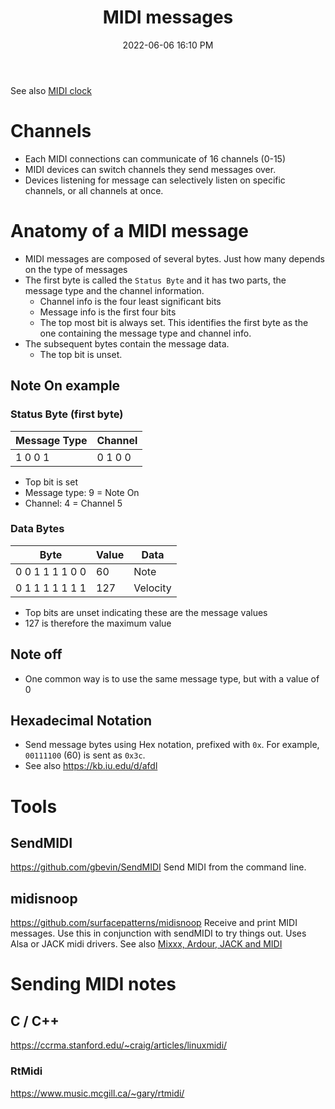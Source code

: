 :PROPERTIES:
:ID:       5741B4DD-B291-4F6D-A33A-EB4CD83792FF
:END:
#+title: MIDI messages
#+date: 2022-06-06 16:10 PM
#+updated: 2022-06-16 20:36 PM
#+filetags: :audio:midi:

See also [[id:24E1468A-279A-4B44-8AB8-A8A1C5D8D42D][MIDI clock]]

* Channels
  - Each MIDI connections can communicate of 16 channels (0-15)
  - MIDI devices can switch channels they send messages over.
  - Devices listening for message can selectively listen on specific channels,
    or all channels at once.
* Anatomy of a MIDI message
  - MIDI messages are composed of several bytes. Just how many depends on the
    type of messages
  - The first byte is called the ~Status Byte~ and it has two parts, the message
    type and the channel information. 
    - Channel info is the four least significant bits
    - Message info is the first four bits
    - The top most bit is always set. This identifies the first byte as the one
      containing the message type and channel info.
  - The subsequent bytes contain the message data.
    - The top bit is unset.

** Note On example
*** Status Byte (first byte)
   | Message Type | Channel |
   |--------------+---------|
   | 1 0 0 1      | 0 1 0 0 |

   - Top bit is set
   - Message type: 9 = Note On
   - Channel: 4 = Channel 5

*** Data Bytes
   | Byte             | Value | Data     |
   |------------------+-------+----------|
   | 0 0 1 1  1 1 0 0  |    60 | Note     |
   | 0 1 1 1 1 1 1 1  |   127 | Velocity |

   - Top bits are unset indicating these are the message values
   - 127 is therefore the maximum value
    
** Note off
   - One common way is to use the same message type, but with a value of 0
** Hexadecimal Notation
   - Send message bytes using Hex notation, prefixed with ~0x~. For example,
     ~00111100~ (60) is sent as ~0x3c~.
   - See also https://kb.iu.edu/d/afdl
     
* Tools
** SendMIDI
   https://github.com/gbevin/SendMIDI
   Send MIDI from the command line.
** midisnoop
   https://github.com/surfacepatterns/midisnoop
   Receive and print MIDI messages. Use this in conjunction with sendMIDI to try
   things out. Uses Alsa or JACK midi drivers.
   See also [[id:abbff1aa-b163-4f08-ba2c-c7ed8ca8ef12][Mixxx, Ardour, JACK and MIDI]]
* Sending MIDI notes
** C / C++
   https://ccrma.stanford.edu/~craig/articles/linuxmidi/
*** RtMidi   
    https://www.music.mcgill.ca/~gary/rtmidi/

